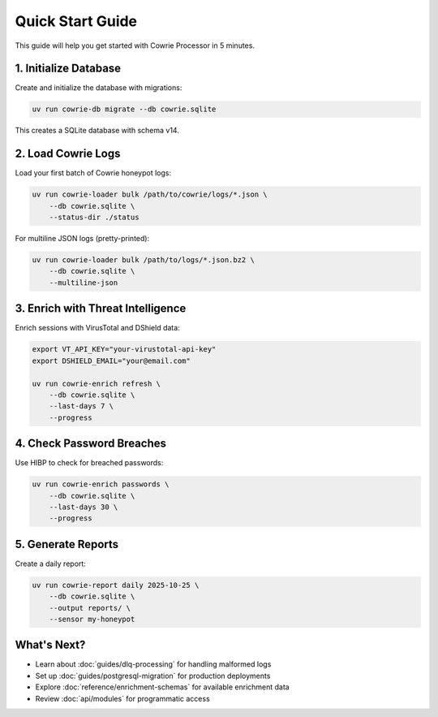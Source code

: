 Quick Start Guide
=================

This guide will help you get started with Cowrie Processor in 5 minutes.

1. Initialize Database
----------------------

Create and initialize the database with migrations:

.. code-block:: bash

   uv run cowrie-db migrate --db cowrie.sqlite

This creates a SQLite database with schema v14.

2. Load Cowrie Logs
--------------------

Load your first batch of Cowrie honeypot logs:

.. code-block:: bash

   uv run cowrie-loader bulk /path/to/cowrie/logs/*.json \
       --db cowrie.sqlite \
       --status-dir ./status

For multiline JSON logs (pretty-printed):

.. code-block:: bash

   uv run cowrie-loader bulk /path/to/logs/*.json.bz2 \
       --db cowrie.sqlite \
       --multiline-json

3. Enrich with Threat Intelligence
-----------------------------------

Enrich sessions with VirusTotal and DShield data:

.. code-block:: bash

   export VT_API_KEY="your-virustotal-api-key"
   export DSHIELD_EMAIL="your@email.com"

   uv run cowrie-enrich refresh \
       --db cowrie.sqlite \
       --last-days 7 \
       --progress

4. Check Password Breaches
---------------------------

Use HIBP to check for breached passwords:

.. code-block:: bash

   uv run cowrie-enrich passwords \
       --db cowrie.sqlite \
       --last-days 30 \
       --progress

5. Generate Reports
--------------------

Create a daily report:

.. code-block:: bash

   uv run cowrie-report daily 2025-10-25 \
       --db cowrie.sqlite \
       --output reports/ \
       --sensor my-honeypot

What's Next?
------------

* Learn about :doc:`guides/dlq-processing` for handling malformed logs
* Set up :doc:`guides/postgresql-migration` for production deployments
* Explore :doc:`reference/enrichment-schemas` for available enrichment data
* Review :doc:`api/modules` for programmatic access
